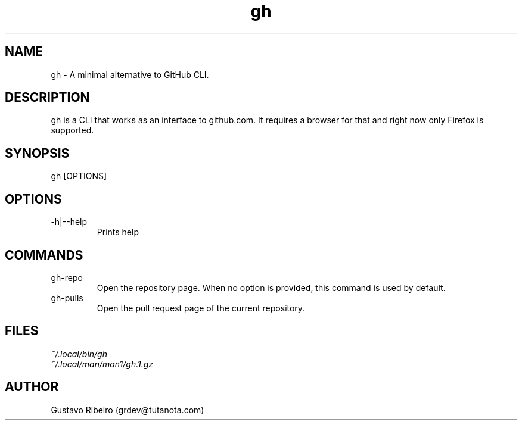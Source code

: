 .TH gh 1 "25 Feb 2024" "0.1.0" "User commands"

.SH NAME
gh \- A minimal alternative to GitHub CLI.

.SH DESCRIPTION
gh is a CLI that works as an interface to github.com. It requires a browser for that and right now only Firefox is supported.

.SH SYNOPSIS
gh [OPTIONS]

.SH OPTIONS
.IP "-h|--help"
Prints help

.SH COMMANDS
.IP "gh-repo"
Open the repository page. When no option is provided, this command is used by default.

.IP "gh-pulls"
Open the pull request page of the current repository.

.SH FILES
.TP
.I
~/.local/bin/gh
.TP
.I
~/.local/man/man1/gh.1.gz

.SH AUTHOR
Gustavo Ribeiro (grdev@tutanota.com)
